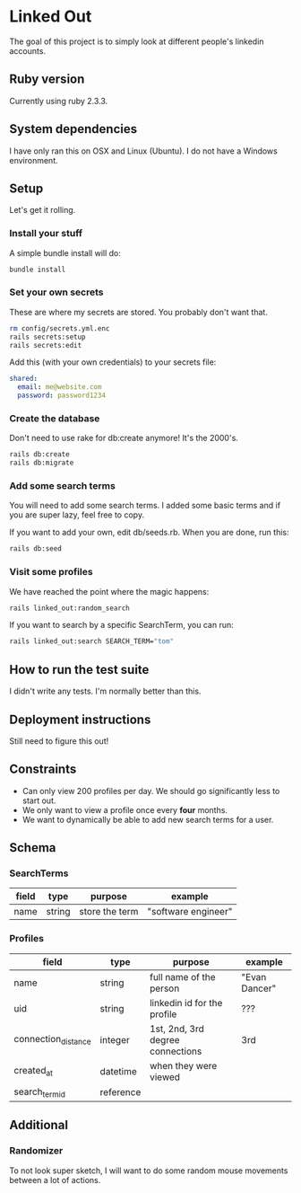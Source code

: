 * Linked Out
The goal of this project is to simply look at different people's linkedin accounts.

** Ruby version
Currently using ruby 2.3.3.

** System dependencies
I have only ran this on OSX and Linux (Ubuntu). I do not have a Windows environment.

** Setup
Let's get it rolling.

*** Install your stuff
A simple bundle install will do:

#+BEGIN_SRC bash
bundle install
#+END_SRC

*** Set your own secrets
These are where my secrets are stored. You probably don't want that.

#+BEGIN_SRC bash
rm config/secrets.yml.enc
rails secrets:setup
rails secrets:edit
#+END_SRC

Add this (with your own credentials) to your secrets file:

#+BEGIN_SRC yaml
shared:
  email: me@website.com
  password: password1234
#+END_SRC

*** Create the database
Don't need to use rake for db:create anymore! It's the 2000's.

#+BEGIN_SRC bash
rails db:create
rails db:migrate
#+END_SRC

*** Add some search terms
You will need to add some search terms. I added some basic terms and if you are super lazy, feel free to copy.

If you want to add your own, edit db/seeds.rb. When you are done, run this:

#+BEGIN_SRC bash
rails db:seed
#+END_SRC

*** Visit some profiles
We have reached the point where the magic happens:

#+BEGIN_SRC bash
rails linked_out:random_search
#+END_SRC

If you want to search by a specific SearchTerm, you can run:

#+BEGIN_SRC bash
rails linked_out:search SEARCH_TERM="tom"
#+END_SRC

** How to run the test suite
I didn't write any tests. I'm normally better than this.

** Deployment instructions
Still need to figure this out!

** Constraints
- Can only view 200 profiles per day. We should go significantly less to start out.
- We only want to view a profile once every *four* months.
- We want to dynamically be able to add new search terms for a user.

** Schema
*** SearchTerms
| field | type   | purpose        | example             |
|-------+--------+----------------+---------------------|
| name  | string | store the term | "software engineer" |

*** Profiles
| field               | type      | purpose                          | example       |
|---------------------+-----------+----------------------------------+---------------|
| name                | string    | full name of the person          | "Evan Dancer" |
| uid                 | string    | linkedin id for the profile      | ???           |
| connection_distance | integer   | 1st, 2nd, 3rd degree connections | 3rd           |
| created_at          | datetime  | when they were viewed            |               |
| search_term_id      | reference |                                  |               |

** Additional

*** Randomizer
To not look super sketch, I will want to do some random mouse movements between a lot of actions.

